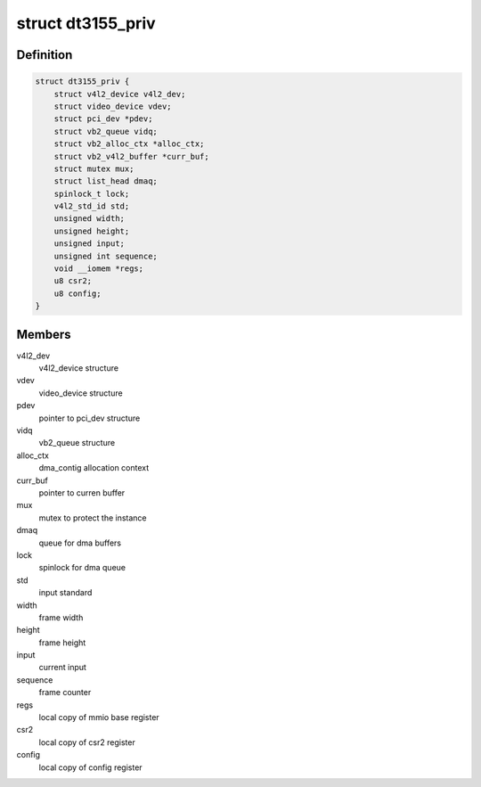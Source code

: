 .. -*- coding: utf-8; mode: rst -*-
.. src-file: drivers/media/pci/dt3155/dt3155.h

.. _`dt3155_priv`:

struct dt3155_priv
==================

.. c:type:: struct dt3155_priv

    private data structure

.. _`dt3155_priv.definition`:

Definition
----------

.. code-block:: c

    struct dt3155_priv {
        struct v4l2_device v4l2_dev;
        struct video_device vdev;
        struct pci_dev *pdev;
        struct vb2_queue vidq;
        struct vb2_alloc_ctx *alloc_ctx;
        struct vb2_v4l2_buffer *curr_buf;
        struct mutex mux;
        struct list_head dmaq;
        spinlock_t lock;
        v4l2_std_id std;
        unsigned width;
        unsigned height;
        unsigned input;
        unsigned int sequence;
        void __iomem *regs;
        u8 csr2;
        u8 config;
    }

.. _`dt3155_priv.members`:

Members
-------

v4l2_dev
    v4l2_device structure

vdev
    video_device structure

pdev
    pointer to pci_dev structure

vidq
    vb2_queue structure

alloc_ctx
    dma_contig allocation context

curr_buf
    pointer to curren buffer

mux
    mutex to protect the instance

dmaq
    queue for dma buffers

lock
    spinlock for dma queue

std
    input standard

width
    frame width

height
    frame height

input
    current input

sequence
    frame counter

regs
    local copy of mmio base register

csr2
    local copy of csr2 register

config
    local copy of config register

.. This file was automatic generated / don't edit.

